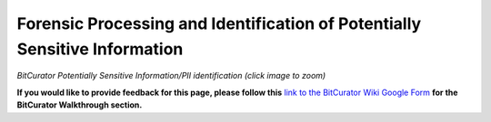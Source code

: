 **Forensic Processing and Identification of Potentially Sensitive Information**
===============================================================================

|image1|

*BitCurator Potentially Sensitive Information/PII identification (click
image to zoom)*

**If you would like to provide feedback for this page, please follow
this** `link to the BitCurator Wiki Google
Form <https://docs.google.com/forms/d/e/1FAIpQLSfbGxcijN4d7OXzhZrKUoKBYrP3UV4X7XfVBf2DxHn-LBF8kQ/viewform?usp=sf_link>`__
**for the BitCurator Walkthrough section.**

.. |image1| image:: ./media/image1.png
   :width: 6.5in
   :height: 6.76389in
